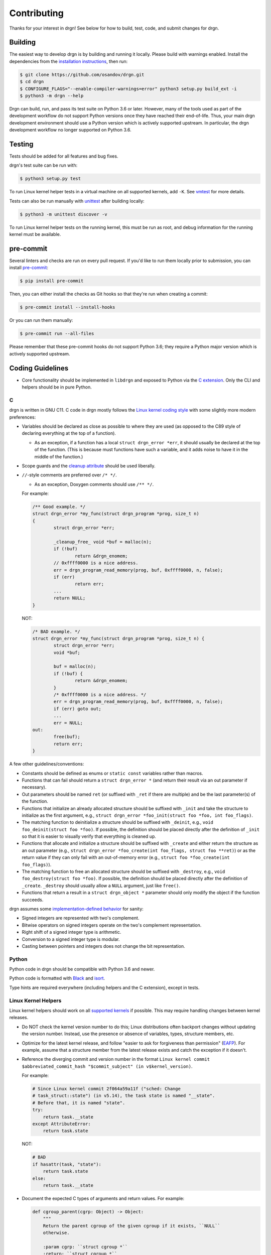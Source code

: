 Contributing
============

Thanks for your interest in drgn! See below for how to build, test, code, and
submit changes for drgn.

Building
--------

The easiest way to develop drgn is by building and running it locally. Please
build with warnings enabled. Install the dependencies from the `installation
instructions <README.rst#from-source>`_, then run:

.. code-block:: console

    $ git clone https://github.com/osandov/drgn.git
    $ cd drgn
    $ CONFIGURE_FLAGS="--enable-compiler-warnings=error" python3 setup.py build_ext -i
    $ python3 -m drgn --help

Drgn can build, run, and pass its test suite on Python 3.6 or later. However,
many of the tools used as part of the development workflow do not support Python
versions once they have reached their end-of-life. Thus, your main drgn
development environment should use a Python version which is actively supported
upstream. In particular, the drgn development workflow no longer supported on
Python 3.6.

Testing
-------

Tests should be added for all features and bug fixes.

drgn's test suite can be run with:

.. code-block:: console

    $ python3 setup.py test

To run Linux kernel helper tests in a virtual machine on all supported kernels,
add ``-K``. See `vmtest <vmtest/README.rst>`_ for more details.

Tests can also be run manually with `unittest
<https://docs.python.org/3/library/unittest.html#command-line-interface>`_
after building locally:

.. code-block:: console

    $ python3 -m unittest discover -v

To run Linux kernel helper tests on the running kernel, this must be run as
root, and debug information for the running kernel must be available.

pre-commit
----------

Several linters and checks are run on every pull request. If you'd like to run
them locally prior to submission, you can install `pre-commit
<https://pre-commit.com/>`_:

.. code-block:: console

    $ pip install pre-commit

Then, you can either install the checks as Git hooks so that they're run when
creating a commit:

.. code-block:: console

    $ pre-commit install --install-hooks

Or you can run them manually:

.. code-block:: console

    $ pre-commit run --all-files

Please remember that these pre-commit hooks do not support Python 3.6; they
require a Python major version which is actively supported upstream.

Coding Guidelines
-----------------

* Core functionality should be implemented in ``libdrgn`` and exposed to Python
  via the `C extension <libdrgn/python>`_. Only the CLI and helpers should be
  in pure Python.

C
^

drgn is written in GNU C11. C code in drgn mostly follows the `Linux kernel
coding style <https://www.kernel.org/doc/html/latest/process/coding-style.html>`_
with some slightly more modern preferences:

* Variables should be declared as close as possible to where they are used (as
  opposed to the C89 style of declaring everything at the top of a function).

  * As an exception, if a function has a local ``struct drgn_error *err``, it
    should usually be declared at the top of the function. (This is because
    must functions have such a variable, and it adds noise to have it in the
    middle of the function.)

* Scope guards and the `cleanup attribute
  <https://gcc.gnu.org/onlinedocs/gcc/Common-Variable-Attributes.html#index-cleanup-variable-attribute>`_
  should be used liberally.
* ``//``-style comments are preferred over ``/* */``.

  * As an exception, Doxygen comments should use ``/** */``.

  For example:

  .. code-block:: c

      /** Good example. */
      struct drgn_error *my_func(struct drgn_program *prog, size_t n)
      {
              struct drgn_error *err;

              _cleanup_free_ void *buf = malloc(n);
              if (!buf)
                      return &drgn_enomem;
              // 0xffff0000 is a nice address.
              err = drgn_program_read_memory(prog, buf, 0xffff0000, n, false);
              if (err)
                      return err;
              ...
              return NULL;
      }

  NOT:

  .. code-block:: c

      /* BAD example. */
      struct drgn_error *my_func(struct drgn_program *prog, size_t n) {
              struct drgn_error *err;
              void *buf;

              buf = malloc(n);
              if (!buf) {
                      return &drgn_enomem;
              }
              /* 0xffff0000 is a nice address. */
              err = drgn_program_read_memory(prog, buf, 0xffff0000, n, false);
              if (err) goto out;
              ...
              err = NULL;
      out:
              free(buf);
              return err;
      }

A few other guidelines/conventions:

* Constants should be defined as enums or ``static const`` variables rather
  than macros.
* Functions that can fail should return a ``struct drgn_error *`` (and return
  their result via an out parameter if necessary).
* Out parameters should be named ``ret`` (or suffixed with ``_ret`` if there
  are multiple) and be the last parameter(s) of the function.
* Functions that initialize an already allocated structure should be suffixed
  with ``_init`` and take the structure to initialize as the first argument,
  e.g., ``struct drgn_error *foo_init(struct foo *foo, int foo_flags)``.
* The matching function to deinitialize a structure should be suffixed with
  ``_deinit``, e.g., ``void foo_deinit(struct foo *foo)``. If possible, the
  definition should be placed directly after the definition of ``_init`` so
  that it is easier to visually verify that everything is cleaned up.
* Functions that allocate and initialize a structure should be suffixed with
  ``_create`` and either return the structure as an out parameter (e.g.,
  ``struct drgn_error *foo_create(int foo_flags, struct foo **ret)``) or as the
  return value if they can only fail with an out-of-memory error (e.g.,
  ``struct foo *foo_create(int foo_flags)``).
* The matching function to free an allocated structure should be suffixed with
  ``_destroy``, e.g., ``void foo_destroy(struct foo *foo)``. If possible, the
  definition should be placed directly after the definition of ``_create``.
  ``_destroy`` should usually allow a ``NULL`` argument, just like ``free()``.
* Functions that return a result in a ``struct drgn_object *`` parameter should
  only modify the object if the function succeeds.

drgn assumes some `implementation-defined behavior
<https://gcc.gnu.org/onlinedocs/gcc/C-Implementation.html>`_ for sanity:

* Signed integers are represented with two's complement.
* Bitwise operators on signed integers operate on the two's complement
  representation.
* Right shift of a signed integer type is arithmetic.
* Conversion to a signed integer type is modular.
* Casting between pointers and integers does not change the bit representation.

Python
^^^^^^

Python code in drgn should be compatible with Python 3.6 and newer.

Python code is formatted with `Black <https://github.com/psf/black>`_ and
`isort <https://github.com/PyCQA/isort>`_.

Type hints are required everywhere (including helpers and the C extension),
except in tests.

Linux Kernel Helpers
^^^^^^^^^^^^^^^^^^^^

Linux kernel helpers should work on all `supported kernels
<https://drgn.readthedocs.io/en/latest/support_matrix.html#linux-kernel-versions>`_
if possible. This may require handling changes between kernel releases.

* Do NOT check the kernel version number to do this; Linux distributions often
  backport changes without updating the version number. Instead, use the
  presence or absence of variables, types, structure members, etc.
* Optimize for the latest kernel release, and follow "easier to ask for
  forgiveness than permission" (`EAFP
  <https://docs.python.org/3/glossary.html#term-EAFP>`_). For example, assume
  that a structure member from the latest release exists and catch the
  exception if it doesn't.
* Reference the diverging commit and version number in the format ``Linux
  kernel commit $abbreviated_commit_hash "$commit_subject" (in
  v$kernel_version)``.

  For example:

  .. code-block:: python3

      # Since Linux kernel commit 2f064a59a11f ("sched: Change
      # task_struct::state") (in v5.14), the task state is named "__state".
      # Before that, it is named "state".
      try:
          return task.__state
      except AttributeError:
          return task.state

  NOT:

  .. code-block:: python3

      # BAD
      if hasattr(task, "state"):
          return task.state
      else:
          return task.__state

* Document the expected C types of arguments and return values. For example:

  .. code-block:: python3

      def cgroup_parent(cgrp: Object) -> Object:
          """
          Return the parent cgroup of the given cgroup if it exists, ``NULL``
          otherwise.

          :param cgrp: ``struct cgroup *``
          :return: ``struct cgroup *``
          """
          ...

Submitting PRs
--------------

Pull requests and issues are always welcome. Feel free to start a discussion
with a prototype.

Signing Off
^^^^^^^^^^^

All commits must be signed off (i.e., ``Signed-off-by: Jane Doe
<janedoe@example.org>``) as per the `Developer Certificate of Origin
<https://developercertificate.org/>`_. ``git commit -s`` can do this for you.

Separating Changes
^^^^^^^^^^^^^^^^^^

Each logical change should be a separate commit. For example, if a PR adds new
functionality to the core library and a new helper that uses the new
functionality, the core change and the helper should be separate commits. This
makes code review much easier.

Each commit should build, pass tests, follow coding guidelines, and run
correctly. (In other words, within a PR, later commits often build on top of
earlier commits, but later commits shouldn't need to "fix" earlier commits.)
This makes it easier to track down problems with tools like ``git bisect``
which may check out any commit in the middle of a PR.

Commit Messages
^^^^^^^^^^^^^^^

The template for a good commit message is:

.. code-block:: none

    One line summary

    Longer explanation including more details, background, and/or
    motivation.

    Signed-off-by: Jane Doe <janedoe@example.org>

See `this post <https://chris.beams.io/posts/git-commit/>`_ for more
information about writing good commit messages.
